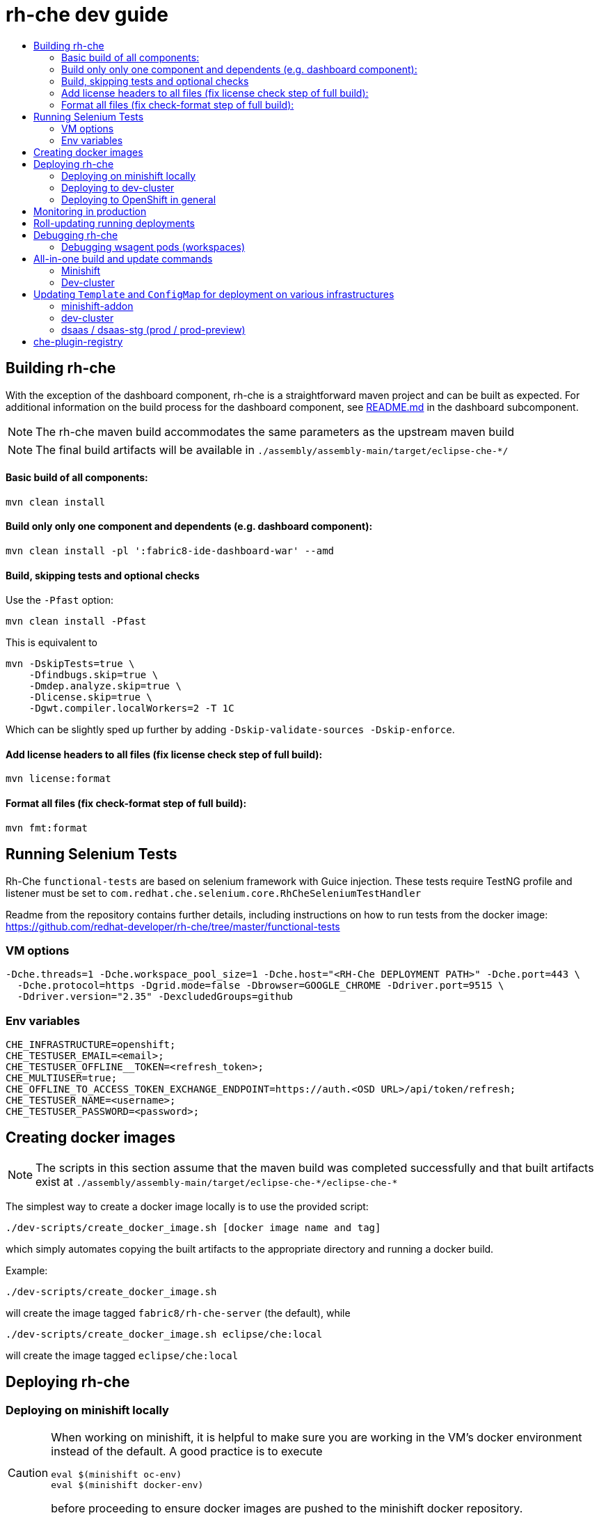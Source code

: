 = rh-che dev guide
:toc:
:toc-title:

== Building rh-che
With the exception of the dashboard component, rh-che is a straightforward maven project and can be built as expected. For additional information on the build process for the dashboard component, see link:assembly/fabric8-ide-dashboard-war/README.md[README.md] in the dashboard subcomponent.

[NOTE]
====
The rh-che maven build accommodates the same parameters as the upstream maven build
====
[NOTE]
====
The final build artifacts will be available in `+./assembly/assembly-main/target/eclipse-che-*/+`
====

==== Basic build of all components:
[source,bash]
----
mvn clean install
----

==== Build only only one component and dependents (e.g. dashboard component):
[source,bash]
----
mvn clean install -pl ':fabric8-ide-dashboard-war' --amd
----

==== Build, skipping tests and optional checks
Use the `-Pfast` option:
[source,bash]
----
mvn clean install -Pfast
----
This is equivalent to
[source,bash]
----
mvn -DskipTests=true \
    -Dfindbugs.skip=true \
    -Dmdep.analyze.skip=true \
    -Dlicense.skip=true \
    -Dgwt.compiler.localWorkers=2 -T 1C
----
Which can be slightly sped up further by adding `-Dskip-validate-sources -Dskip-enforce`.

==== Add license headers to all files (fix license check step of full build):
[source,bash]
----
mvn license:format
----

==== Format all files (fix check-format step of full build):
[source,bash]
----
mvn fmt:format
----

== Running Selenium Tests
Rh-Che `functional-tests` are based on selenium framework with Guice injection.
These tests require TestNG profile and listener must be set to `com.redhat.che.selenium.core.RhCheSeleniumTestHandler`

Readme from the repository contains further details, including instructions on how to run tests from the docker image:
https://github.com/redhat-developer/rh-che/tree/master/functional-tests

=== VM options
[source,bash]
----
-Dche.threads=1 -Dche.workspace_pool_size=1 -Dche.host="<RH-Che DEPLOYMENT PATH>" -Dche.port=443 \
  -Dche.protocol=https -Dgrid.mode=false -Dbrowser=GOOGLE_CHROME -Ddriver.port=9515 \
  -Ddriver.version="2.35" -DexcludedGroups=github
----

=== Env variables
[source,bash]
----
CHE_INFRASTRUCTURE=openshift;
CHE_TESTUSER_EMAIL=<email>;
CHE_TESTUSER_OFFLINE__TOKEN=<refresh_token>;
CHE_MULTIUSER=true;
CHE_OFFLINE_TO_ACCESS_TOKEN_EXCHANGE_ENDPOINT=https://auth.<OSD URL>/api/token/refresh;
CHE_TESTUSER_NAME=<username>;
CHE_TESTUSER_PASSWORD=<password>;
----

== Creating docker images
[NOTE]
====
The scripts in this section assume that the maven build was completed successfully and that built artifacts exist at `+./assembly/assembly-main/target/eclipse-che-*/eclipse-che-*+`
====

The simplest way to create a docker image locally is to use the provided script:

[source,bash]
----
./dev-scripts/create_docker_image.sh [docker image name and tag]
----
which simply automates copying the built artifacts to the appropriate directory and running a docker build.

Example:
[source,bash]
----
./dev-scripts/create_docker_image.sh
----

will create the image tagged `fabric8/rh-che-server` (the default), while
[source,bash]
----
./dev-scripts/create_docker_image.sh eclipse/che:local
----
will create the image tagged `eclipse/che:local`

== Deploying rh-che

=== Deploying on minishift locally
[CAUTION]
====
When working on minishift, it is helpful to make sure you are working in the VM's docker environment instead of the default. A good practice is to execute
[source,bash]
----
eval $(minishift oc-env)
eval $(minishift docker-env)
----
before proceeding to ensure docker images are pushed to the minishift docker repository.
====
[CAUTION]
====
When working on rh-che locally, using the multi-user version of the addon, the minimum amount of memory the minishift vm should be given is `4GB` (which is the default). This will allow running a single workspace, if that workspace is limited to a max of `1GB` of memory. To increase the memory given to the minishift VM, use the command
[source,bash]
----
minishift start --memory "5GB"
----
Note however that this only takes effect when starting for the first time -- you will have to `minishift delete` the VM first.
====
[NOTE]
====
Currently, the minishift addon supports minishift with OpenShift v3.10.0 or higher. If you have an old VM on your system it is best to `minishift delete` and `rm -rf ~/.minishift`
====
The simplest way to deploy locally is to use the bundled minishift addon:

First, install the prerequisites -- a postgres pod and a keycloak pod, configured with the `standalone-keycloak-configurator`:
[source,bash]
----
minishift addons install ./openshift/minishift-addons/rhche-prerequisites
minishift addons apply rhche-prerequisites
----
this can take a while, as the postgres and keycloak pods can take a fairly long time to start. The `configure-keycloak` pod will likely fail and restart a few times before it can complete.

Once this is done, we can deploy rh-che
[source,bash]
----
minishift addons install ./openshift/minishift-addons/rhche
minishift addons apply rhche \
  --addon-env RH_CHE_DOCKER_IMAGE=[*server image to deploy*] \
  --addon-env RH_CHE_VERSION=[*server tag to deploy*]
----
The additional parameters are optional; by default the image used will be `quay.io/openshiftio/che-rh-che-server:latest` and can easily be changed once deployed by modifying the deployment config yaml.

The minishift addon can be removed via
[source,bash]
----
minishift addon remove rhche
minishift addon remove rhche-prerequisites

minishift addon uninstall rhche
minishift addon uninstall rhche-prerequisites
----
[NOTE]
====
The minishift addon uses the yaml files (`rh-che.app.yaml`, `rh-che.config.yaml`) in `./openshift/minishift-addons/rhche/templates` while the dev-cluster deployment script uses the yaml files in `./openshift`. These templates are slightly different
====


=== Deploying to dev-cluster
[WARNING]
====
The `deploy_custom_rh-che.sh` script requires `yq`, a commandline yaml processor. There are (at least) *two* projects named `yq`:

. There is the Python-based `jq` wrapper: https://github.com/kislyuk/yq
. There is the Go-based `jq` replacement: https://github.com/mikefarah/yq

The Go-based implementation has not been tested and potentially has issues, but the dev-script is confirmed to work with the Python-based `yq` with version `>2.6.0`.
====

A prerequisite for deploying on the dev-cluster is pushing a server image to a repository. Once this is done (and assuming you are logged into the dev-cluster locally), deploying rh-che is simply done by using the `./dev-scripts/deploy_custom_rh-che.sh` script:
[source,bash]
----
./dev-scripts/deploy_custom_rh-che.sh \
    -o $(oc whoami -t) \
    -e [openshift-project-name] \
    -r [docker image] \
    -t [docker tag]
----
this will create / update a project with the display name `RH-Che6 Automated Deployment` and name `[openshift-project-name]`. The `-e`, `-r`, and `-t` parameters are optional.
[NOTE]
====
The dev-cluster deployment script uses the yaml files (`rh-che.app.yaml`, `rh-che.config.yaml`) in `./openshift` while the minishift addon uses the yaml files in `./openshift/minishift-addons/rhche/templates`. These templates are slightly different.
====

=== Deploying to OpenShift in general
To be completed

== Monitoring in production
See link:./documentation/monitoring/monitoring.adoc[Monitoring docs].

== Roll-updating running deployments
Once rh-che has been deployed (whether it's to minishift or the dev-cluster), making changes is done by:

. Building a new docker image
. Pushing it to your repo (on dev-cluster)
** If using minishift it's sufficient to set the env correctly and build
. Running `oc rollout latest rhche` (assuming you're logged in)

== Debugging rh-che
[INFO]
====
By default, Che deployed on OpenShift will have a liveness probe to check container health. This can interfere with debugging in some cases, as the liveness probe checks `/api/system/state` on `wsmaster`. If you encounter this error, the liveness probe can be removed by editing it out of the `rhche` Deployment Config:
[source,bash]
----
$ oc edit dc rhche
# Find the livenessProbe in the yaml; it should look something like
        livenessProbe:
          failureThreshold: 3
          httpGet:
            path: /api/system/state
            port: 8080
            scheme: HTTP
          initialDelaySeconds: 120
          periodSeconds: 10
          successThreshold: 1
          timeoutSeconds: 10
# Delete these lines and the deployment will automatically rollout.
----
====
Enabling debugging in Che is done via the environment variable `CHE_DEBUG_SERVER`. By default, this environment variable is set according to the `remote-debugging-enabled` configmap entry when rh-che is deployed.

For deployments done using the minishift addon, the default is `"true"`; for dev-cluster deployments, the default is `false` but can be enabled by modifying the configmap and rolling out a new deployment.

Once debugging is enabled, the easiest way to link a debugger is by using `oc port-forward`:

. First get the name of the pod running rh-che:
+
[source,bash]
----
$ oc get po
NAME                       READY     STATUS      RESTARTS   AGE
configure-keycloak-j7x2w   0/1       Completed   2          4d
keycloak-1-q5d82           1/1       Running     6          4d
postgres-1-bxwv7           1/1       Running     6          4d
rhche-72-49tt6             1/1       Running     4          19h
----

. Enable port-forwarding to the default debug port:
+
[source,bash]
----
oc port-forward rhche-72-49tt6 8000:8000
----

. Connect your remote debugger to `localhost:8000`

Steps 1 and 2 can be shortcut if only one rh-che pod is present (i.e. you're not in the middle of a rolling deploy / the deploy pod is not there):
[source,bash]
----
oc port-forward $(oc get pods --selector="deploymentconfig=rhche" --no-headers=true -o custom-columns=:metadata.name) 8000
----

=== Debugging wsagent pods (workspaces)
_See also_: link:https://github.com/eclipse/che/wiki/Development-Workflow#debugging-workspace-agent[upstream docs]

To enable debugging of workspace pods, you need to set the env var `WSAGENT_DEBUG=true` in the workspace config dashboard. Additionally, you can optionally set env var `WSAGENT_DEBUG_SUSPEND=true` to suspend wsagent start until a debugger is connected

Once the env var is set, workspace pods are started with wsagent listening on a JPDA debug port (4403 by default). The easiest way to connect to a workspace pod is again by using `oc port-forward`:

[source,bash]
----
oc port-forward <workspace_pod_name> 4403:4403
----
which will allow connecting a remote debugger to `localhost:4403`

A shortcut, if _only a single workspace is running_, is to use a selector to automatically get the pod name:
[source,bash]
----
oc port-forward $(oc get pods --selector="che.workspace_id" --no-headers=true -o custom-columns=:metadata.name) 4403
----

[NOTE]
====
On older versions of OpenShift, it may be also necessary to create a server in the workspace config (in the dashboard) that exposes your JPDA debug port. This is because the JPDA debug server is by default removed from workspaces. It seems that, at least on OpenShift 3.11, you can port-forward to non-exposed ports on a Pod. 
====

== All-in-one build and update commands
These commands will do a full build (skipping tests) of rh-che and rollout a new deployment. They assume that they are being executed from this repositorys root directory, and that environment variables
[source,bash]
----
export DOCKER_IMAGE=fabric8/rh-che
export DOCKER_TAG=local
----
have been set appropriately (i.e. to match whatever is currently deployed). To do a limited build (e.g. if working on the dashboard component only), the maven build command can be modified according to the <<Building rh-che>> section.

=== Minishift
Ensure `eval $(minishift docker-env)` and `eval $(minishift oc-env)` have been executed.
[source,bash]
----
mvn -Pfast -Dskip-enforce -Dskip-validate-sources clean install && \
./dev-scripts/create_docker_image.sh ${DOCKER_IMAGE}:${DOCKER_TAG} && \
oc rollout latest rhche
----

=== Dev-cluster
Ensure you are logged in via `oc` and have push rights to the relevant repository.
[source,bash]
----
mvn -Pfast -Dskip-enforce -Dskip-validate-sources clean install && \
./dev-scripts/create_docker_image.sh ${DOCKER_IMAGE}:${DOCKER_TAG} && \
docker push ${DOCKER_IMAGE}:${DOCKER_TAG} && \
oc rollout latest rhche
----

== Updating `Template` and `ConfigMap` for deployment on various infrastructures

`rh-che` can be deployed on various infrastructures (`minishift`, `dev-cluster`, `dsaas-stg`, `dsaas`). Different set of rules are applied for modifying `Template` / `ConfigMap` depending on the target infrastructure.

=== minishift-addon

The `rhche` minishift-addon is currently the only possible way of deploying `rh-che` locally. The `rh-che.app.yaml` / `rh-che.config.yaml` files from https://github.com/redhat-developer/rh-che/tree/master/openshift/minishift-addons/rhche/templates[./openshift/minishift-addons/rhche/templates] are used for deployment. In order to change the default values, one needs to modify the dedicated `rh-che.app.yaml` / `rh-che.config.yaml` files before applying the addon. Another option would be using `--addon-env` option during applying the `rhche` addon: 

[source,bash]
----
minishift addons apply rhche \
  --addon-env RH_CHE_DOCKER_IMAGE=[*server image to deploy*] \
  --addon-env RH_CHE_VERSION=[*server tag to deploy*]
----

More details about `rhche` minishift addon can be found in the https://github.com/redhat-developer/rh-che/blob/master/dev-guide.adoc#deploying-on-minishift-locally["Deploying on minishift locally"] section.

=== dev-cluster

`rh-che.app.yaml` / `rh-che.config.yaml` files from the https://github.com/redhat-developer/rh-che/tree/master/openshift[./openshift] folder are used for deployment against the `dev-cluster`. Modifying `rh-che.app.yaml` / `rh-che.config.yaml` files is the easiest way of changing the default values before executing the deployment script:

[source,bash]
----
./dev-scripts/deploy_custom_rh-che.sh \
    -o $(oc whoami -t) \
    -e [openshift-project-name] \
    -r [docker image] \
    -t [docker tag]
----


More details can be found in the https://github.com/redhat-developer/rh-che/blob/master/dev-guide.adoc#deploying-to-dev-cluster["Deploying to dev-cluster"] section.

[NOTE]
====
CI job for PR verification, which is triggered via the `[test]` comment, uses the same `rh-che.app.yaml` / `rh-che.config.yaml` files from the https://github.com/redhat-developer/rh-che/tree/master/openshift[./openshift] folder for deployment against the https://dev.rdu2c.fabric8.io:8443/console/[dev-cluster] and further test execution.
====

=== dsaas / dsaas-stg (prod / prod-preview)

`rh-che` has the following deployment cycle on `dsaas` / `dsaas-stg` (prod / prod-preview), which is pretty much the same for all the `openshift.io` services:

- deployment on `dsaas-stg` (prod-preview) happens automatically after each commit to the master branch of the https://github.com/redhat-developer/rh-che[rh-che] repository.
- deployment on `dsaas` (prod) is powered by the https://github.com/openshiftio/saas-openshiftio[saas-openshiftio]. In order to update the production, one needs to change the https://github.com/openshiftio/saas-openshiftio/blob/master/dsaas-services/rh-che6.yaml#L2[hash], which corresponds to the https://github.com/redhat-developer/rh-che/commits/master[commit] hash from the master branch of the https://github.com/redhat-developer/rh-che[rh-che] repository. Once the hash is changed and the corresponding commit is merged to the https://github.com/openshiftio/saas-openshiftio/[saas-openshiftio] `master` branch, new `rhche` deployment will be rollout to production.

[NOTE]
====
The same https://github.com/redhat-developer/rh-che/blob/master/openshift/rh-che.app.yaml[rh-che.app.yaml] openshift template is used for `rh-che` deployment on both `dsaas-stg / dsaas` (prod-preview / prod). One should be really carefull with the template update, since it would affect production regardless of the https://github.com/openshiftio/saas-openshiftio/blob/master/dsaas-services/rh-che6.yaml#L2[hash] commit defined in the https://github.com/openshiftio/saas-openshiftio/blob/master/dsaas-services/rh-che6.yaml[saas-openshiftio] (each time during the rollout update, the template is used directly from the master branch of the original repository). However, `ConfigMap` https://github.com/redhat-developer/rh-che/blob/master/openshift/rh-che.config.yaml[rh-che.config.yaml] is `NOT` used for deployment on `dsaas-stg / dsaas` (prod-preview / prod). In order to update the `ConfigMap` one needs to create a dedicated HK (housekeeping) issue and ask someone from SD (Service Delivery) team to apply new `ConfigMap` values on `dsaas-stg / dsaas`. Example of the HK https://gitlab.cee.redhat.com/dtsd/housekeeping/issues/2527[issue].
====

== che-plugin-registry

https://github.com/eclipse/che-plugin-registry[che-plugin-registry] is a standalone service which provides metadata about the available Che plugins:

.plugins.json
[source,json]
----
[
{
"id":"che-dummy-plugin","version":"0.0.1","type":"Che Plugin","name":"Che Samples Hello World Plugin","description":"A hello world theia plug-in wrapped into a Che Plug-in", "links": {"self":"/plugins/che-dummy-plugin/0.0.1/meta.yaml" }
}
,{
"id":"che-machine-exec-plugin","version":"0.0.1","type":"Che Plugin","name":"Che machine-exec Service","description":"Che Plug-in with che-machine-exec service to provide creation terminal or tasks for Eclipse CHE workspace machines.", "links": {"self":"/plugins/che-machine-exec-plugin/0.0.1/meta.yaml" }
}
,{
"id":"che-service-plugin","version":"0.0.1","type":"Che Plugin","name":"Che Samples REST API Sidecar Plugin","description":"Che Plug-in with Theia plug-in and container definition providing a service", "links": {"self":"/plugins/che-service-plugin/0.0.1/meta.yaml" }
}
,{
"id":"org.eclipse.che.editor.dirigible","version":"1.0.0","type":"Che Editor","name":"dirigible-che-editor-plugin","description":"Eclipse Dirigible as App Development Platform for Eclipse Che", "links": {"self":"/plugins/org.eclipse.che.editor.dirigible/1.0.0/meta.yaml" }
}
,{
"id":"org.eclipse.che.editor.eclipseide","version":"0.0.1","type":"Che Editor","name":"eclipse-ide","description":"Eclipse IDE", "links": {"self":"/plugins/org.eclipse.che.editor.eclipseide/0.0.1/meta.yaml" }
}
,{
"id":"org.eclipse.che.editor.gwt","version":"1.0.0","type":"Che Editor","name":"gwt-ide","description":"Eclipse GWT IDE", "links": {"self":"/plugins/org.eclipse.che.editor.gwt/1.0.0/meta.yaml" }
}
,{
"id":"org.eclipse.che.editor.jupyter","version":"1.0.0","type":"Che Editor","name":"jupyter-notebook","description":"Jupyter Notebook as Editor for Eclipse Che", "links": {"self":"/plugins/org.eclipse.che.editor.jupyter/1.0.0/meta.yaml" }
}
,{
"id":"org.eclipse.che.editor.theia","version":"1.0.0","type":"Che Editor","name":"theia-ide","description":"Eclipse Theia", "links": {"self":"/plugins/org.eclipse.che.editor.theia/1.0.0/meta.yaml" }
}
,{
"id":"org.eclipse.che.samples.container-fortune","version":"0.0.1","type":"Theia plugin","name":"Che-Samples-Fortune","description":"Fortune plug-in running in its own container that provides the fortune tool", "links": {"self":"/plugins/org.eclipse.che.samples.container-fortune/0.0.1/meta.yaml" }
}
,{
"id":"org.eclipse.che.theia.dev","version":"0.0.1","type":"Che Plugin","name":"Che Theia Dev Plugin","description":"Che Theia Dev Plugin", "links": {"self":"/plugins/org.eclipse.che.theia.dev/0.0.1/meta.yaml" }
}
]
----

This metadata is consumed and exposed by the UD (User Dashboard) for choosing the plugins during workspace creation:

image::documentation/images/plugins.png[]

`che-plugin-registry` is deployed on `dsaas-stg / dsaas` (prod-preview / prod) separately from `rh-che` and has its own deployment cycle (which is pretty much the same for all the `openshift.io` services):

- deployment on `dsaas-stg` (prod-preview) happens automatically after each commit to the master branch of the https://github.com/eclipse/che-plugin-registry[che-plugin-registry] repository.
- deployment on `dsaas` (prod) is powered by the https://github.com/openshiftio/saas-openshiftio/blob/master/dsaas-services/che-plugin-registry.yam[saas-openshiftio]. In order to update the production, one needs to change the https://github.com/openshiftio/saas-openshiftio/blob/master/dsaas-services/che-plugin-registry.yaml#L2[hash], which corresponds to https://github.com/eclipse/che-plugin-registry/commits/master[commit] hash from the master branch of the original https://github.com/eclipse/che-plugin-registry[che-plugin-registry] repository. Once the hash is changed and the corresponding commit is merged to the https://github.com/openshiftio/saas-openshiftio/blob/master/dsaas-services/che-plugin-registry.yaml#L2[saas-openshiftio], new `che-plugin-registry` deployment will be rollout to production.

[NOTE]
====
The same https://github.com/eclipse/che-plugin-registry/blob/master/openshift/che-plugin-registry.yml[che-plugin-registry.yml] openshift template, defined in the original repository, is used for `che-plugin-registry` deployment on both `dsaas-stg / dsaas` (prod-preview / prod). One should be really carefull with the template update, since it would affect production regardless of the https://github.com/openshiftio/saas-openshiftio/blob/master/dsaas-services/che-plugin-registry.yaml#L2[hash] commit defined in the https://github.com/openshiftio/saas-openshiftio/blob/master/dsaas-services/che-plugin-registry.yam[saas-openshiftio] (each time during the rollout update, the template is used directly from the master branch of the original repository).